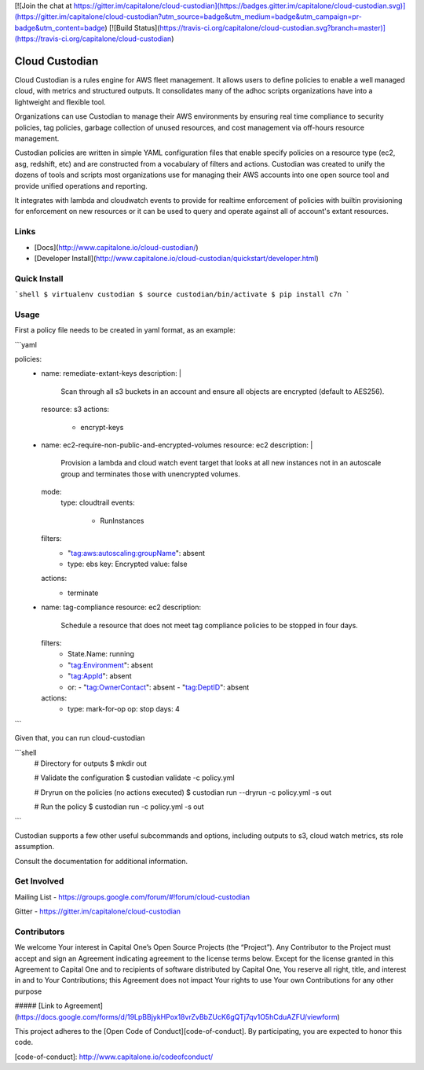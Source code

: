 [![Join the chat at https://gitter.im/capitalone/cloud-custodian](https://badges.gitter.im/capitalone/cloud-custodian.svg)](https://gitter.im/capitalone/cloud-custodian?utm_source=badge&utm_medium=badge&utm_campaign=pr-badge&utm_content=badge) 
[![Build Status](https://travis-ci.org/capitalone/cloud-custodian.svg?branch=master)](https://travis-ci.org/capitalone/cloud-custodian) 


.. image: https://ci.cloudcustodian.io/api/badges/capitalone/cloud-custodian/status.svg
     :target: https://ci.cloudcustodian.io/capitalone/cloud-custodian)
     :alt: Build Status

.. image:: https://img.shields.io/badge/license-Apache%202-blue.svg
     :target: https://www.apache.org/licenses/LICENSE-2.0
     :alt: License

.. image:: https://requires.io/github/capitalone/cloud-custodian/requirements.svg?branch=master
     :target: https://requires.io/github/capitalone/cloud-custodian/requirements/?branch=master
     :alt: Requirements Status

Cloud Custodian
---------------

Cloud Custodian is a rules engine for AWS fleet management. It
allows users to define policies to enable a well managed cloud, with 
metrics and structured outputs. It consolidates many of the adhoc 
scripts organizations have into a lightweight and flexible tool.

Organizations can use Custodian to manage their AWS environments by
ensuring real time compliance to security policies, tag policies, garbage
collection of unused resources, and cost management via off-hours
resource management.

Custodian policies are written in simple YAML configuration files that
enable specify policies on a resource type (ec2, asg, redshift, etc) 
and are constructed from a vocabulary of filters and actions. Custodian 
was created to unify the dozens of tools and scripts most organizations
use for managing their AWS accounts into one open source tool and
provide unified operations and reporting.

It integrates with lambda and cloudwatch events to provide for
realtime enforcement of policies with builtin provisioning for enforcement
on new resources or it can be used to query and operate against all of
account's extant resources.


Links
#####

- [Docs](http://www.capitalone.io/cloud-custodian/)
- [Developer Install](http://www.capitalone.io/cloud-custodian/quickstart/developer.html)


Quick Install
#############

```shell
$ virtualenv custodian
$ source custodian/bin/activate
$ pip install c7n
```

Usage
#####

First a policy file needs to be created in yaml format, as an example:


```yaml

policies:
 - name: remediate-extant-keys
   description: |
     Scan through all s3 buckets in an account and ensure all objects
     are encrypted (default to AES256).  
   resource: s3
   actions:
     - encrypt-keys

 - name: ec2-require-non-public-and-encrypted-volumes
   resource: ec2 
   description: |
     Provision a lambda and cloud watch event target
     that looks at all new instances not in an autoscale group
     and terminates those with unencrypted volumes.
   mode:
     type: cloudtrail	
     events:
         - RunInstances
   filters:
	 - "tag:aws:autoscaling:groupName": absent
	 - type: ebs
	   key: Encrypted
	   value: false
   actions:
     - terminate

 - name: tag-compliance
   resource: ec2
   description:
     Schedule a resource that does not meet tag compliance policies
     to be stopped in four days.
   filters:
     - State.Name: running
     - "tag:Environment": absent
     - "tag:AppId": absent
     - or:
       - "tag:OwnerContact": absent
       - "tag:DeptID": absent
   actions:
     - type: mark-for-op
       op: stop
       days: 4

```

Given that, you can run cloud-custodian 

```shell
  # Directory for outputs
  $ mkdir out

  # Validate the configuration
  $ custodian validate -c policy.yml

  # Dryrun on the policies (no actions executed)
  $ custodian run --dryrun -c policy.yml -s out

  # Run the policy 
  $ custodian run -c policy.yml -s out
```
  
Custodian supports a few other useful subcommands and options, including
outputs to s3, cloud watch metrics, sts role assumption.


Consult the documentation for additional information.

Get Involved
############

Mailing List - https://groups.google.com/forum/#!forum/cloud-custodian

Gitter - https://gitter.im/capitalone/cloud-custodian


Contributors
############

We welcome Your interest in Capital One’s Open Source Projects (the
“Project”). Any Contributor to the Project must accept and sign an
Agreement indicating agreement to the license terms below. Except for
the license granted in this Agreement to Capital One and to recipients
of software distributed by Capital One, You reserve all right, title,
and interest in and to Your Contributions; this Agreement does not
impact Your rights to use Your own Contributions for any other purpose

##### [Link to Agreement] (https://docs.google.com/forms/d/19LpBBjykHPox18vrZvBbZUcK6gQTj7qv1O5hCduAZFU/viewform)

This project adheres to the
[Open Code of Conduct][code-of-conduct]. By participating, you are
expected to honor this code.

[code-of-conduct]: http://www.capitalone.io/codeofconduct/
